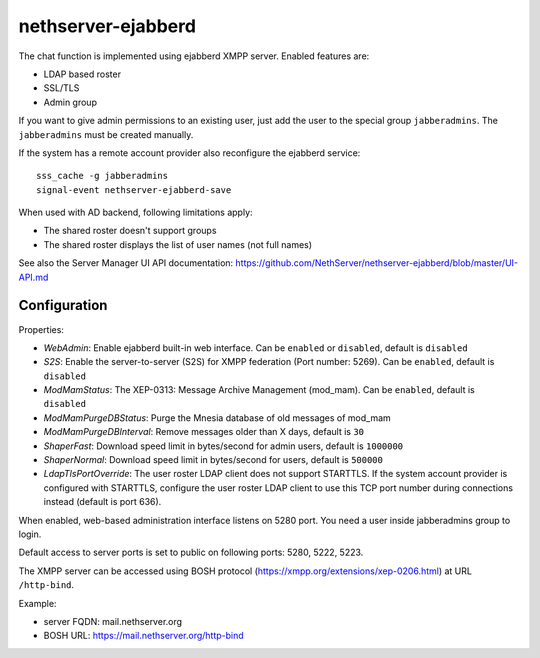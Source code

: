 ===================
nethserver-ejabberd
===================

The chat function is implemented using ejabberd XMPP server. Enabled features are:

* LDAP based roster
* SSL/TLS
* Admin group

If you want to give admin permissions to an existing user, just add the user to the special group ``jabberadmins``.
The ``jabberadmins`` must be created manually.

If the system has a remote account provider also reconfigure the ejabberd service: ::

    sss_cache -g jabberadmins
    signal-event nethserver-ejabberd-save

When used with AD backend, following limitations apply:

* The shared roster doesn't support groups
* The shared roster displays the list of user names (not full names)

See also the Server Manager UI API documentation: https://github.com/NethServer/nethserver-ejabberd/blob/master/UI-API.md

Configuration
=============

Properties:

* *WebAdmin*: Enable ejabberd built-in web interface. Can be ``enabled`` or ``disabled``, default is ``disabled``
* *S2S*: Enable the server-to-server (S2S) for XMPP federation (Port number: 5269). Can be ``enabled``, default is ``disabled``
* *ModMamStatus*: The XEP-0313: Message Archive Management (mod_mam). Can be ``enabled``, default is ``disabled``
* *ModMamPurgeDBStatus*: Purge the Mnesia database of old messages of mod_mam
* *ModMamPurgeDBInterval*: Remove messages older than X days, default is ``30``
* *ShaperFast*: Download speed limit in bytes/second for admin users, default is ``1000000``
* *ShaperNormal*: Download speed limit in bytes/second for users, default is ``500000``
* *LdapTlsPortOverride*: The user roster LDAP client does not support STARTTLS. If the system account provider is configured with STARTTLS, configure the user roster LDAP client to use this TCP port number during connections instead (default is port 636).

When enabled, web-based administration interface listens on 5280 port.
You need a user inside jabberadmins group to login.

Default access to server ports is set to public on following ports: 5280, 5222, 5223.


The XMPP server can be accessed using BOSH protocol (https://xmpp.org/extensions/xep-0206.html) at URL ``/http-bind``.

Example:

* server FQDN: mail.nethserver.org
* BOSH URL: https://mail.nethserver.org/http-bind
